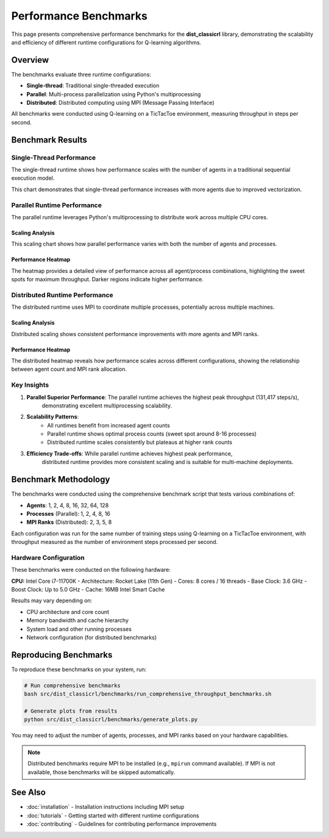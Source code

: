======================
Performance Benchmarks
======================

This page presents comprehensive performance benchmarks for the **dist_classicrl** library,
demonstrating the scalability and efficiency of different runtime configurations for Q-learning algorithms.

Overview
========

The benchmarks evaluate three runtime configurations:

* **Single-thread**: Traditional single-threaded execution
* **Parallel**: Multi-process parallelization using Python's multiprocessing
* **Distributed**: Distributed computing using MPI (Message Passing Interface)

All benchmarks were conducted using Q-learning on a TicTacToe environment, measuring throughput in steps per second.

Benchmark Results
=================

Single-Thread Performance
--------------------------

The single-thread runtime shows how performance scales with the number of agents in a traditional sequential execution model.

.. image:: ../plots/single_thread_scaling.png
    :alt: Single-thread scaling performance
    :align: center
    :width: 600px

This chart demonstrates that single-thread performance increases with more agents due to improved vectorization.

Parallel Runtime Performance
----------------------------

The parallel runtime leverages Python's multiprocessing to distribute work across multiple CPU cores.

Scaling Analysis
~~~~~~~~~~~~~~~~

.. image:: ../plots/parallel_scaling.png
    :alt: Parallel runtime scaling performance
    :align: center
    :width: 600px

This scaling chart shows how parallel performance varies with both the number of agents and processes.

Performance Heatmap
~~~~~~~~~~~~~~~~~~~

.. image:: ../plots/parallel_heatmap.png
    :alt: Parallel runtime performance heatmap
    :align: center
    :width: 600px

The heatmap provides a detailed view of performance across all agent/process combinations,
highlighting the sweet spots for maximum throughput. Darker regions indicate higher performance.

Distributed Runtime Performance
-------------------------------

The distributed runtime uses MPI to coordinate multiple processes, potentially across multiple machines.

Scaling Analysis
~~~~~~~~~~~~~~~~

.. image:: ../plots/distributed_scaling.png
    :alt: Distributed runtime scaling performance
    :align: center
    :width: 600px

Distributed scaling shows consistent performance improvements with more agents and MPI ranks.

Performance Heatmap
~~~~~~~~~~~~~~~~~~~

.. image:: ../plots/distributed_heatmap.png
    :alt: Distributed runtime performance heatmap
    :align: center
    :width: 600px

The distributed heatmap reveals how performance scales across different configurations,
showing the relationship between agent count and MPI rank allocation.

Key Insights
------------

1. **Parallel Superior Performance**: The parallel runtime achieves the highest peak throughput (131,417 steps/s),
    demonstrating excellent multiprocessing scalability.

2. **Scalability Patterns**:
    - All runtimes benefit from increased agent counts
    - Parallel runtime shows optimal process counts (sweet spot around 8-16 processes)
    - Distributed runtime scales consistently but plateaus at higher rank counts

3. **Efficiency Trade-offs**: While parallel runtime achieves highest peak performance,
    distributed runtime provides more consistent scaling and is suitable for multi-machine deployments.

Benchmark Methodology
=====================

The benchmarks were conducted using the comprehensive benchmark script that tests various combinations of:

- **Agents**: 1, 2, 4, 8, 16, 32, 64, 128
- **Processes** (Parallel): 1, 2, 4, 8, 16
- **MPI Ranks** (Distributed): 2, 3, 5, 8

Each configuration was run for the same number of training steps using Q-learning on a TicTacToe environment,
with throughput measured as the number of environment steps processed per second.

Hardware Configuration
----------------------

These benchmarks were conducted on the following hardware:

**CPU:** Intel Core i7-11700K
- Architecture: Rocket Lake (11th Gen)
- Cores: 8 cores / 16 threads
- Base Clock: 3.6 GHz
- Boost Clock: Up to 5.0 GHz
- Cache: 16MB Intel Smart Cache

Results may vary depending on:

- CPU architecture and core count
- Memory bandwidth and cache hierarchy
- System load and other running processes
- Network configuration (for distributed benchmarks)

Reproducing Benchmarks
======================

To reproduce these benchmarks on your system, run:

.. code-block:: bash

    # Run comprehensive benchmarks
    bash src/dist_classicrl/benchmarks/run_comprehensive_throughput_benchmarks.sh

    # Generate plots from results
    python src/dist_classicrl/benchmarks/generate_plots.py

You may need to adjust the number of agents, processes, and MPI ranks based on your hardware capabilities.

.. note::
    Distributed benchmarks require MPI to be installed (e.g., ``mpirun`` command available).
    If MPI is not available, those benchmarks will be skipped automatically.

See Also
========

- :doc:`installation` - Installation instructions including MPI setup
- :doc:`tutorials` - Getting started with different runtime configurations
- :doc:`contributing` - Guidelines for contributing performance improvements

